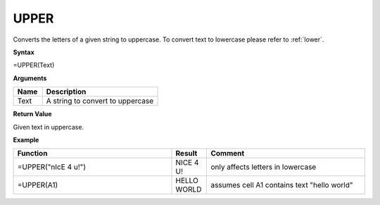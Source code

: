 .. _upper:

UPPER
-----------------------------

Converts the letters of a given string to uppercase. To convert text to lowercase please refer to :ref:`lower`.

**Syntax**

=UPPER(Text)

**Arguments**

.. list-table::
   :widths: 20 80
   :header-rows: 1

   * - Name
     - Description
   * - Text
     - A string to convert to uppercase

**Return Value**

Given text in uppercase.

**Example**

.. list-table::
   :widths: 45 10 45
   :header-rows: 1

   * - Function
     - Result
     - Comment
   * - =UPPER("nIcE 4 u!")
     - NICE 4 U!
     - only affects letters in lowercase
   * - =UPPER(A1)
     - HELLO WORLD
     - assumes cell A1 contains text "hello world"


